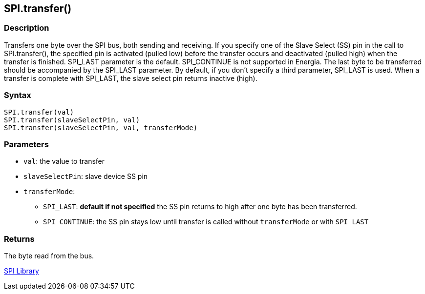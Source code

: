 ## SPI.transfer()

### Description

Transfers one byte over the SPI bus, both sending and receiving. If you
specify one of the  Slave Select (SS) pin in the call to SPI.transfer(),
the specified pin is activated (pulled low) before the transfer occurs
and deactivated (pulled high) when the transfer is finished. SPI_LAST
parameter is the default. SPI_CONTINUE is not supported in Energia. The
last byte to be transferred should be accompanied by the SPI_LAST
parameter. By default, if you don't specify a third parameter, SPI_LAST
is used. When a transfer is complete with SPI_LAST, the slave select
pin returns inactive (high).

### Syntax

[source,arduino]
----
SPI.transfer(val)
SPI.transfer(slaveSelectPin, val)
SPI.transfer(slaveSelectPin, val, transferMode)
----

### Parameters

* `val`: the value to transfer
* `slaveSelectPin`: slave device SS pin
* `transferMode`:
** `SPI_LAST`: *default if not specified* the SS pin returns to high after one byte has been transferred.
** `SPI_CONTINUE`: the SS pin stays low until transfer is called without `transferMode` or with `SPI_LAST`

### Returns

The byte read from the bus.

link:../../spi[SPI Library]
